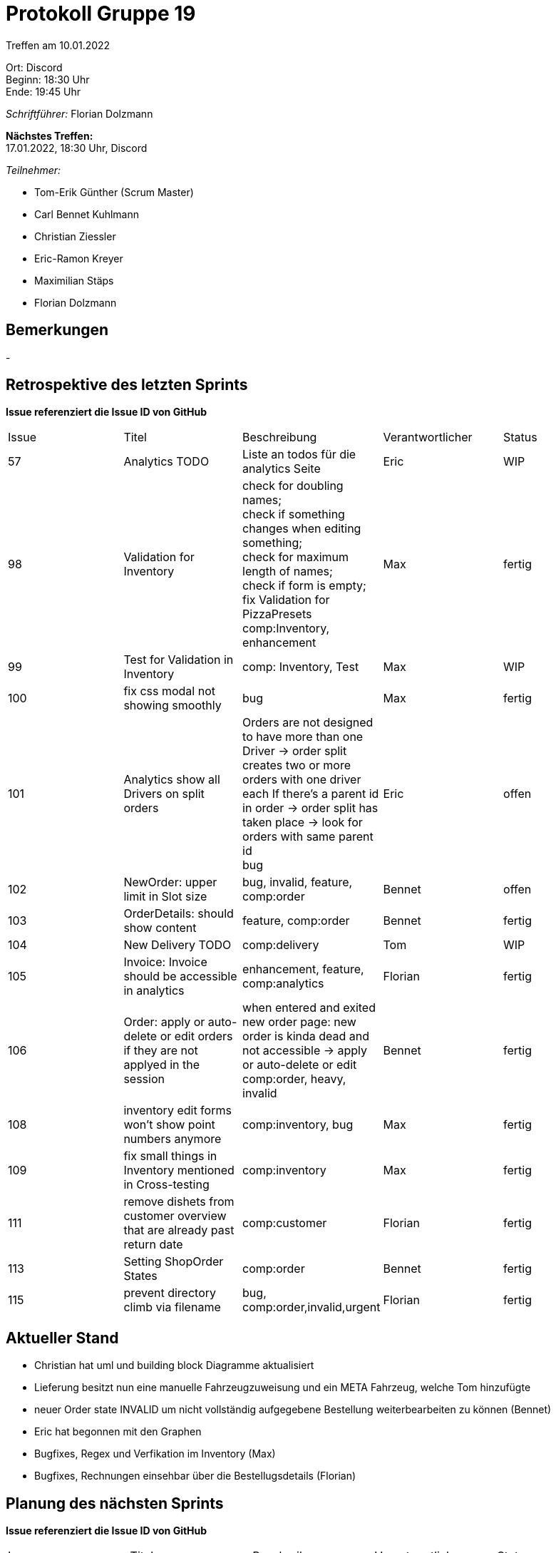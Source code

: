 = Protokoll Gruppe 19

Treffen am 10.01.2022

Ort:      Discord +
Beginn:   18:30 Uhr +
Ende:     19:45 Uhr

__Schriftführer:__ Florian Dolzmann

*Nächstes Treffen:* +
17.01.2022, 18:30 Uhr, Discord

__Teilnehmer:__
//Tabellarisch oder Aufzählung, Kennzeichnung von Teilnehmern mit besonderer Rolle (z.B. Kunde)

- Tom-Erik Günther (Scrum Master)
- Carl Bennet Kuhlmann
- Christian Ziessler
- Eric-Ramon Kreyer
- Maximilian Stäps
- Florian Dolzmann


== Bemerkungen
-

== Retrospektive des letzten Sprints
*Issue referenziert die Issue ID von GitHub*
// Wie ist der Status der im letzten Sprint erstellten Issues/veteilten Aufgaben?

[option="headers"]
|===
|Issue |Titel |Beschreibung |Verantwortlicher |Status
|57 |Analytics TODO |Liste an todos für die analytics Seite|Eric |WIP
|98 |Validation for Inventory|check for doubling names; +
check if something changes when editing something; +
check for maximum length of names; +
check if form is empty; +
fix Validation for PizzaPresets +
comp:Inventory, enhancement |Max |fertig
|99 |Test for Validation in Inventory | comp: Inventory, Test |Max |WIP
|100 |fix css modal not showing smoothly |bug |Max |fertig
|101 |Analytics show all Drivers on split orders |Orders are not designed to have more than one Driver -> order split creates two or more orders with one driver each
If there's a parent id in order -> order split has taken place -> look for orders with same parent id +
bug |Eric |offen
|102 |NewOrder: upper limit in Slot size |bug, invalid, feature, comp:order |Bennet |offen
|103 |OrderDetails: should show content|feature, comp:order |Bennet |fertig
|104 |New Delivery TODO |comp:delivery |Tom |WIP
|105 |Invoice: Invoice should be accessible in analytics | enhancement, feature, comp:analytics | Florian |fertig
|106 |Order: apply or auto-delete or edit orders if they are not applyed in the session | when entered and exited new order page: new order is kinda dead and not accessible -> apply or auto-delete or edit +
comp:order, heavy, invalid |Bennet |fertig
|108 |inventory edit forms won't show point numbers anymore |comp:inventory, bug |Max |fertig
|109 |fix small things in Inventory mentioned in Cross-testing |comp:inventory |Max |fertig
|111 |remove dishets from customer overview that are already past return date|comp:customer|Florian|fertig
|113 |Setting ShopOrder States|comp:order|Bennet|fertig
|115 |prevent directory climb via filename|bug, comp:order,invalid,urgent|Florian|fertig

|===

== Aktueller Stand
- Christian hat uml und building block Diagramme aktualisiert
- Lieferung besitzt nun eine manuelle Fahrzeugzuweisung und ein META Fahrzeug, welche Tom hinzufügte
- neuer Order state INVALID um nicht vollständig aufgegebene Bestellung weiterbearbeiten zu können (Bennet)
- Eric hat begonnen mit den Graphen
- Bugfixes, Regex und Verfikation im Inventory (Max)
- Bugfixes, Rechnungen einsehbar über die Bestellugsdetails (Florian)


== Planung des nächsten Sprints
*Issue referenziert die Issue ID von GitHub*
// See http://asciidoctor.org/docs/user-manual/=tables
[option="headers"]
|===
|Issue |Titel |Beschreibung |Verantwortlicher |Status
|57 |Analytics TODO |Liste an todos für die analytics Seite|Eric |WIP
|101 |Analytics show all Drivers on split orders |Orders are not designed to have more than one Driver -> order split creates two or more orders with one driver each
If there's a parent id in order -> order split has taken place -> look for orders with same parent id +
bug |Eric |offen
|102 |NewOrder: upper limit in Slot size |bug, invalid, feature, comp:order |Bennet |offen
|104 |New Delivery TODO |comp:delivery |Tom |WIP
|114|Employee search & filter |comp:employee|Florian|offen
|122|custom error pages|enhancement, feature|Florian|offen
|123|bring names to ovens|comp:inventory, heavy, enhancement|Max|offen

|===
